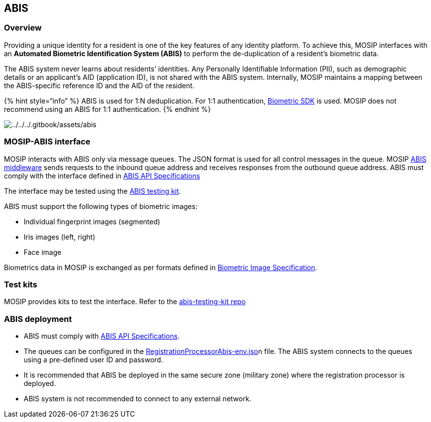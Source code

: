 == ABIS

=== Overview

Providing a unique identity for a resident is one of the key features of
any identity platform. To achieve this, MOSIP interfaces with an
*Automated Biometric Identification System (ABIS)* to perform the
de-duplication of a resident’s biometric data.

The ABIS system never learns about residents’ identities. Any Personally
Identifiable Information (PII), such as demographic details or an
applicant’s AID (application ID), is not shared with the ABIS system.
Internally, MOSIP maintains a mapping between the ABIS-specific
reference ID and the AID of the resident.

++{++% hint style="`info`" %} ABIS is used for 1:N deduplication. For
1:1 authentication, link:biometric-sdk.md[Biometric SDK] is used. MOSIP
does not recommend using an ABIS for 1:1 authentication. ++{++% endhint
%}

image:../../../.gitbook/assets/abis.png[../../../.gitbook/assets/abis]

=== MOSIP-ABIS interface

MOSIP interacts with ABIS only via message queues. The JSON format is
used for all control messages in the queue. MOSIP
https://github.com/mosip/registration/tree/release-1.2.0/registration-processor/core-processor/registration-processor-abis-middleware-stage[ABIS
middleware] sends requests to the inbound queue address and receives
responses from the outbound queue address. ABIS must comply with the
interface defined in link:abis-api.md[ABIS API Specifications]

The interface may be tested using the
https://github.com/mosip/abis-testing-kit/tree/1.2.0[ABIS testing kit].

ABIS must support the following types of biometric images:

* Individual fingerprint images (segmented)
* Iris images (left, right)
* Face image

Biometrics data in MOSIP is exchanged as per formats defined in
link:biometric-specification.md#image-formats[Biometric Image
Specification].

=== Test kits

MOSIP provides kits to test the interface. Refer to the
https://github.com/mosip/abis-testing-kit/tree/1.2.0[abis-testing-kit
repo]

=== ABIS deployment

* ABIS must comply with link:abis-api.md[ABIS API Specifications].
* The queues can be configured in the
https://github.com/mosip/mosip-config/blob/master/registration-processor-abis.json[RegistrationProcessorAbis-env.jso]n
file. The ABIS system connects to the queues using a pre-defined user ID
and password.
* It is recommended that ABIS be deployed in the same secure zone
(military zone) where the registration processor is deployed.
* ABIS system is not recommended to connect to any external network.
